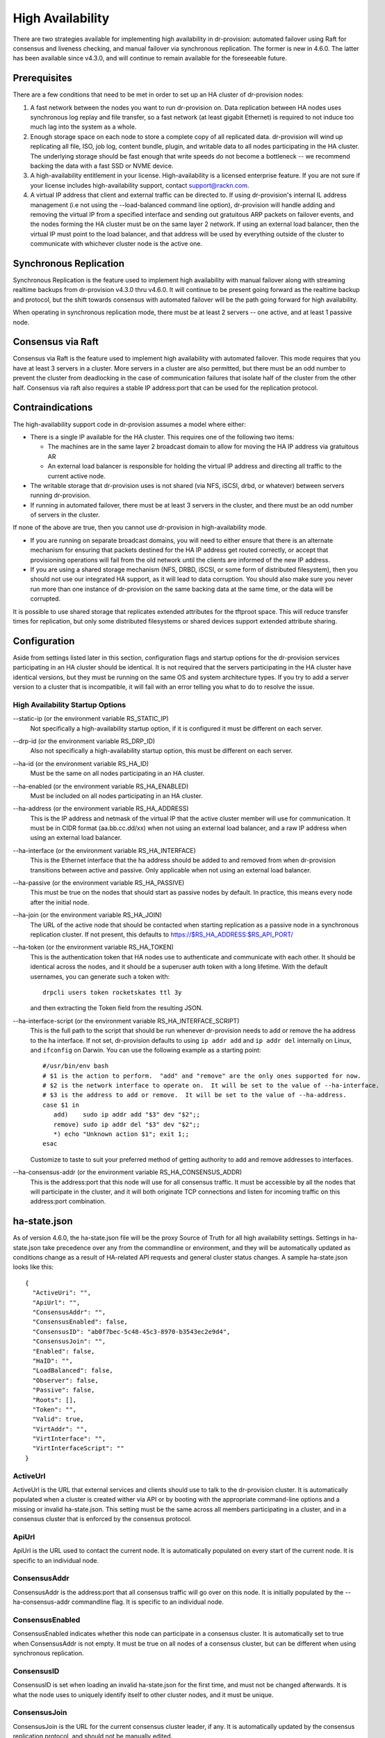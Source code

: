 .. Copyright (c) 2017 RackN Inc.
.. Licensed under the Apache License, Version 2.0 (the "License");
.. Digital Rebar Provision documentation under Digital Rebar master license
.. index::
  pair: Digital Rebar Provision; High Availability

.. _rs_high_availability:

High Availability
#################

There are two strategies available for implementing high availability in dr-provision: automated failover using Raft for
consensus and liveness checking, and manual failover via synchronous replication.  The former is new in 4.6.0.
The latter has been available since v4.3.0, and will continue to remain available for the foreseeable future.

Prerequisites
~~~~~~~~~~~~~

There are a few conditions that need to be met in order to set up an HA cluster of dr-provision nodes:

#. A fast network between the nodes you want to run dr-provision on.  Data replication between HA nodes
   uses synchronous log replay and file transfer, so a fast network (at least gigabit Ethernet) is required to
   not induce too much lag into the system as a whole.

#. Enough storage space on each node to store a complete copy of all replicated data.  dr-provision will wind up
   replicating all file, ISO, job log, content bundle, plugin, and writable data to all nodes participating in the
   HA cluster.  The underlying storage should be fast enough that write speeds do not become a bottleneck -- we
   recommend backing the data with a fast SSD or NVME device.

#. A high-availability entitlement in your license.  High-availability is a licensed enterprise feature.  If you
   are not sure if your license includes high-availability support, contact support@rackn.com.

#. A virtual IP address that client and external traffic can be directed to.  If using dr-provision's internal
   IL address management (i.e not using the --load-balanced command line option), dr-provision will handle adding and
   removing the virtual IP from a specified interface and sending out gratuitous ARP packets on failover events, and
   the nodes forming the HA cluster must be on the same layer 2 network.  If using an external load balancer,
   then the virtual IP must point to the load balancer, and that address will be used by everything outside of the
   cluster to communicate with whichever cluster node is the active one.

Synchronous Replication
~~~~~~~~~~~~~~~~~~~~~~~

Synchronous Replication is the feature used to implement high availability with manual failover along with
streaming realtime backups from dr-provision v4.3.0 thru v4.6.0.  It will continue to be present going forward
as the realtime backup and protocol, but the shift towards consensus with automated failover will be the path
going forward for high availability.

When operating in synchronous replication mode, there must be at least 2 servers -- one active, and at least 1
passive node.

Consensus via Raft
~~~~~~~~~~~~~~~~~~

Consensus via Raft is the feature used to implement high availability with automated failover.  This mode requires that
you have at least 3 servers in a cluster.  More servers in a cluster are also permitted, but there must be an odd number
to prevent the cluster from deadlocking in the case of communication failures that isolate half of the cluster from the
other half.  Consensus via raft also requires a stable IP address:port that can be used for the replication protocol.

Contraindications
~~~~~~~~~~~~~~~~~

The high-availability support code in dr-provision assumes a model where either:

* There is a single IP available for the HA cluster.  This requires one of the following two items:

  * The machines are in the same layer 2 broadcast domain to allow for moving the HA IP address via gratuitous AR

  * An external load balancer is responsible for holding the virtual IP address and directing all traffic to the
    current active node.

* The writable storage that dr-provision uses is not shared (via NFS, iSCSI, drbd, or whatever) between servers running
  dr-provision.

* If running in automated failover, there must be at least 3 servers in the cluster, and there must be an odd number
  of servers in the cluster.

If none of the above are true, then you cannot use dr-provision in high-availability mode.

* If you are running on separate broadcast domains, you will need to either ensure that there is an alternate mechanism for
  ensuring that packets destined for the HA IP address get routed correctly, or accept that provisioning operations
  will fail from the old network until the clients are informed of the new IP address.

* If you are using a shared storage mechanism (NFS, DRBD, iSCSI, or some form of distributed filesystem), then you should
  not use our integrated HA support, as it will lead to data corruption.  You should also make sure you never run more than
  one instance of dr-provision on the same backing data at the same time, or the data will be corrupted.

It is possible to use shared storage that replicates extended attributes for the tftproot space.  This will reduce transfer
times for replication, but only some distributed filesystems or shared devices support extended attribute sharing.

Configuration
~~~~~~~~~~~~~

Aside from settings listed later in this section, configuration flags and startup options for the dr-provision
services participating in an HA cluster should be identical.  It is not required that the servers participating
in the HA cluster have identical versions, but they must be running on the same OS and system architecture types.
If you try to add a server version to a cluster that is incompatible, it will fail with an error telling
you what to do to resolve the issue.

High Availability Startup Options
---------------------------------

--static-ip (or the environment variable RS_STATIC_IP)
  Not specifically a high-availability startup option, if it is configured it must be different
  on each server.

--drp-id (or the environment variable RS_DRP_ID)
  Also not specifically a high-availability startup option, this must be different on each server.

--ha-id (or the environment variable RS_HA_ID)
  Must be the same on all nodes participating in an HA cluster.

--ha-enabled (or the environment variable RS_HA_ENABLED)
  Must be included on all nodes participating in an HA cluster.

--ha-address (or the environment variable RS_HA_ADDRESS)
  This is the IP address and netmask of the virtual IP that the active cluster member will use
  for communication.  It must be in CIDR format (aa.bb.cc.dd/xx) when not using an external load
  balancer, and a raw IP address when using an external load balancer.

--ha-interface (or the environment variable RS_HA_INTERFACE)
  This is the Ethernet interface that the ha address should be added to and removed from when
  dr-provision transitions between active and passive.  Only applicable when not using an external
  load balancer.

--ha-passive (or the environment variable RS_HA_PASSIVE)
  This must be true on the nodes that should start as passive nodes by default.  In practice, this means
  every node after the initial node.

--ha-join (or the environment variable RS_HA_JOIN)
  The URL of the active node that should be contacted when starting replication as a passive node in
  a synchronous replication cluster.  If not present, this defaults to https://$RS_HA_ADDRESS:$RS_API_PORT/

--ha-token (or the environment variable RS_HA_TOKEN)
  This is the authentication token that HA nodes use to authenticate and communicate with each other.
  It should be identical across the nodes, and it should be a superuser auth token with a long lifetime.
  With the default usernames, you can generate such a token with::

      drpcli users token rocketskates ttl 3y

  and then extracting the Token field from the resulting JSON.

--ha-interface-script (or the environment variable RS_HA_INTERFACE_SCRIPT)
  This is the full path to the script that should be run whenever dr-provision needs to add or remove the
  ha address to the ha interface.  If not set, dr-provision defaults to using ``ip addr add`` and ``ip addr del``
  internally on Linux, and ``ifconfig`` on Darwin.  You can use the following example as a starting point::

    #/usr/bin/env bash
    # $1 is the action to perform.  "add" and "remove" are the only ones supported for now.
    # $2 is the network interface to operate on.  It will be set to the value of --ha-interface.
    # $3 is the address to add or remove.  It will be set to the value of --ha-address.
    case $1 in
       add)    sudo ip addr add "$3" dev "$2";;
       remove) sudo ip addr del "$3" dev "$2";;
       *) echo "Unknown action $1"; exit 1;;
    esac

  Customize to taste to suit your preferred method of getting authority to add and remove addresses
  to interfaces.

--ha-consensus-addr (or the environment variable RS_HA_CONSENSUS_ADDR)
  This is the address:port that this node will use for all consensus traffic.  It must be accessible
  by all the nodes that will participate in the cluster, and it will both originate TCP connections and listen
  for incoming traffic on this address:port combination.

ha-state.json
~~~~~~~~~~~~~

As of version 4.6.0, the ha-state.json file will be the proxy Source of Truth for all high availability
settings.  Settings in ha-state.json take precedence over any from the commandline or environment, and they
will be automatically updated as conditions change as a result of HA-related API requests and general cluster
status changes.  A sample ha-state.json looks like this::

    {
      "ActiveUri": "",
      "ApiUrl": "",
      "ConsensusAddr": "",
      "ConsensusEnabled": false,
      "ConsensusID": "ab0f7bec-5c48-45c3-8970-b3543ec2e9d4",
      "ConsensusJoin": "",
      "Enabled": false,
      "HaID": "",
      "LoadBalanced": false,
      "Observer": false,
      "Passive": false,
      "Roots": [],
      "Token": "",
      "Valid": true,
      "VirtAddr": "",
      "VirtInterface": "",
      "VirtInterfaceScript": ""
    }

ActiveUrl
---------

ActiveUrl is the URL that external services and clients should use to talk to the dr-provision cluster.
It is automatically populated when a cluster is created wither via API or by booting with the appropriate
command-line options and a missing or invalid ha-state.json.  This setting must be the same across all
members participating in a cluster, and in a consensus cluster that is enforced by the consensus protocol.

ApiUrl
------

ApiUrl is the URL used to contact the current node.  It is automatically populated on every start of the current node.
It is specific to an individual node.

ConsensusAddr
-------------

ConsensusAddr is the address:port that all consensus traffic will go over on this node.  It is initially populated
by the --ha-consensus-addr commandline flag.  It is specific to an individual node.

ConsensusEnabled
----------------

ConsensusEnabled indicates whether this node can participate in a consensus cluster.  It is automatically set
to true when ConsensusAddr is not empty.  It must be true on all nodes of a consensus cluster, but can be
different when using synchronous replication.

ConsensusID
-----------

ConsensusID is set when loading an invalid ha-state.json for the first time, and must not be changed afterwards.
It is what the node uses to uniquely identify itself to other cluster nodes, and it must be unique.

ConsensusJoin
-------------

ConsensusJoin is the URL for the current consensus cluster leader, if any.  It is automatically updated by
the consensus replication protocol, and should not be manually edited.

Enabled
-------

Enabled is set when either form of high availability is enabled on this node.  It corresponds to the --ha-enabled
command line option.

HaID
----

HaID is the shared high-availability ID of the cluster.  This setting must be the same across all
members participating in a cluster, and in a consensus cluster that is enforced by the consensus protocol.
It corresponds to the --ha-id commandline option.

LoadBalanced
------------

LoadBalanced indicates that the HA address is managed by an external load balancer instead of by dr-provision.
This setting must be the same across all members participating in a cluster, and in a consensus cluster that is
enforced by the consensus protocol.  It coresponds to the --ha-load-balanced command line option.

Observer
--------

Observer indicates that this node can participate in a consensus cluster, but cannot become the active dr-provision
node.  It is intended to be set when you are setting up a server to act as a consensus tiebreaker, realtime backup,
repoting endpoint, or similar use.

Passive
-------

Passive indicates that this node is not the active node in the cluster.  All nodes but the current active
node must be Passive, and in a consensus cluster that is enforced by the consensus replication protocol.
It corresponds to the --ha-passive commandline option.

Roots
-----

Roots is the list of current trust roots for the consensus protocol.  All consensus traffic is secured via TLS
1.3 mutual authentication, and the self-signed certificates in this list are uses as the trust roots for that
mutual auth process.  Individual trust roots are valid for 3 months, and are rotated every month.

Token
-----

Token is the authentication token that can be used for nodes participating in the same cluster to talk to
each other's APIs. In both cluster types, Token will be rotated on a regular basis.

Valid
-----

Valid indicates that the state stored in ha-state.json is valid.  If state is not valid, it is populated with
matching parameters from the command line options, otherwise it takes precedence over command line options.

VirtAddr
--------

VirtAddr is the address that all external traffix to the cluster should sue to communicate to the cluster.
If LoadBalanced is true, it should be a raw IP address, otherwise it should be a CIDR address in address/prefix
form.  It must be the same on all nodes in a cluster, and corresponds to the --ha-address command line option.

VirtInterface
-------------

If LoadBalanced is false, VirtInterface is the name of the network interface that VirtAddr will be added or
removed from.  It is specific to each node, and corresponds to the --ha-interface commandline option.

VirtInterfaceScript
-------------------

If present, this is the name of the script that will be run whenever we need to add or remove VirtAddr
to VirtInterface.It is specific to each node, and corresponds to the --ha-interface-script commandline option.

Bootstrapping Consensus via Raft (v4.6.0 and later)
~~~~~~~~~~~~~~~~~~~~~~~~~~~~~~~~~~~~~~~~~~~~~~~~~~~

In 4.6 and later, you can bootstrap, add nodes to, and remove nodes from a consensus cluster using `drpcli` without
needing to stop nodes for manual reconfiguration or mess with systemd config files.  This is the preferred method of
high availability.

Self-enroll the initial active node
-----------------------------------

To start the initial active node, you can use the `drpcli system ha enroll` command to have it
enroll itself.  The form of the command to run is as follows::

    drpcli system ha enroll $RS_ENDPOINT username password \
        ConsensusAddr address:port \
        Observer true/false \
        VirtInterface interface \
        VirtInterfaceScript /path/to/script \
        HaID ha-identifier \
        LoadBalanced true/false \
        VirtAddr virtualaddr

The last 3 of those settings can only be specified during self-enroll, and even then they can only be specified
if the system you are self-enrolling is not already in a synchronous replication cluster.

You also can only specify VirtInterface and VirtInterfaceScript if LoadBalanced is false.

If any errors are returned during that call, they should be addressed and the command retried.
Once the command finished without error, the chosen system will be in a single node Raft cluster
that is ready to have other nodes added to the cluster.

Adding additional nodes
-----------------------

To add additional nodes to an existing cluster, you also use
`drpcli system ha enroll` against the current active node in that cluster::

    drpcli system ha enroll https://ApiURL_of_target target_username target_password \
        ConsensusAddr address:port \
        Observer true/false \
        VirtInterface interface \
        VirtInterfaceScript /path/to/script

This will get the global HA settings from the active node in the cluster, merge those settings with the
per-node settings from the target node and the rest of the settings passed in on the command line, and direct
the target node to join the cluster using the merged configuration.

**NOTE** The current data on the target node will be backed up, and once the target node has joined the
cluster it will mirror all data from the existing cluster.  All backed up data will be inaccessible from that point.

Other consensus commands
------------------------

`drpcli system ha` has several other commands that you can use to examine the state of consensus on a node.

* `drpcli system ha active` will get the Consensus ID of the node that is currently responsible for
  all client communication in a consensus cluster.  It is possible for this value to be unset if the
  active node has failed and the cluster is deciding on a new active node.

* `drpcli system ha dump` will dump the user-visible parts of the backing finite state machine that
  is responsible for keeping track of the state of the cluster.

* `drpcli system ha failOverSafe` will return true if there is at least one node in the cluster that
  is completly up-to-date with the active node, and it will return false otherwise.  You can pass
  a time to wait (up to 5 seconds) for the cluster to be fail over safe as an optional argument.

* `drpcli system ha id` returns the Consensus ID of the node you are takling to.

* `drpcli system ha leader` returns the Consensus ID of the current leader of the Raft cluster.  This can
  be different than the active ID if the cluster is in the middle of determining which cluster member is
  best suited to handling external cluster traffic.

* `drpcli system ha peers` returns a list of all known cluster members.

* `drpcli system ha state` returns the current HA state of an individual node.

Bootstrapping Synchronous Replication (pre-v4.6.0 style)
~~~~~~~~~~~~~~~~~~~~~~~~~~~~~~~~~~~~~~~~~~~~~~~~~~~~~~~~

This bootstrapping documentation will assume that you are working with dr-provision running as a native service
managed by systemd on a Linux server.

The Initially Active Node
-------------------------

To start bootstrapping an HA cluster, start by installing what you want to be the default active dr-provision node.
Once it is up and running, create a file named /etc/systemd/system/dr-provision.service.d/20-ha.conf with
the following contents::

    [Service]

    # RS_HA_ENABLED tells dr-provision to operate in high-availability mode.
    Environment=RS_HA_ENABLED=true

    # RS_HA_INTERFACE is the network interface that dr-provision will add/remove the
    # virtual IP address to.  This interface should be one that machines being managed by
    # dr-provision can access.
    Environment=RS_HA_INTERFACE=kvm-test

    # RS_HA_ADDRESS is the IP address and netmask in CIDR format that all communication to
    # and from dr-provision will use.
    Environment=RS_HA_ADDRESS=192.168.124.200/24

    # RS_HA_ID is the cluster ID.  This must be the same for all members participating in the cluster.
    Environment=RS_HA_ID=8c:ec:4b:ea:d9:fe

    # RS_HA_TOKEN is a long-lived access token that the cluster nodes will use to authenticate with each other.
    # You can generate a usable token with:
    #
    #    $ drpcli users token rocketskates ttl 3y |jq -r '.Token'
    Environment=RS_HA_TOKEN=your-token

    # RS_HA_PASSIVE is an intial flag (not used after synchronization) to identify the active endpoint.
    Environment=RS_HA_PASSIVE=false

Once that file is created, reload the config and restart dr-provision::

    $ systemctl daemon-reload
    $ systemctl restart dr-provision

When dr-provision comes back up, it will be running on the IP address you set aside as the HA IP address.

The Initially Passive Nodes
---------------------------

WARNING: Do not start a passive endpoint(s) in "normal mode."  When installing a passive endpoint, the active
endpoint _must_ be available when the endpoint is started.

Perform the same installation steps you used for the initially active node, but change the `RS_HA_PASSIVE` line
to false in the `/etc/systemd/system/dr-provision.service.d/20-ha.conf` file

  ::

    Environment=RS_HA_PASSIVE=true

which will cause the node to come up as a passive node when you start it up.  The first time you start up the node,
it will replicate all of the runtime data from the active mode, which (depending on your network bandwidth and
how busy the active node is) may take awhile.  You can monitor the progress of the replication by
watching the output of ```journalctl -fu dr-provision``` --- when it says "Stream switch to realtime streaming" the
passive node is fully caught up to the active node.

Switching from Active to Passive
--------------------------------

To switch a dr-provision instance between states, an API call will need to be done.  **drpcli** can be used to
send that API call.  Issuing a **POST** request with empty JSON object to **/api/v3/system/active** and
**/api/v3/system/passive** will cause the system to transition to active or passive, respectively.

As of right now, there are no other mechanisms (automated or manual) for changing HA state on a node.

.. note:: When doing a practice failover, the active endpoint should be stopped first.

To stop the active endpoint (becomes passive):

  ::

    // deactivate endpoint (goes into passive mode)
    drpcli system passive

To promote a passive endpoint to active

  ::

    // activate endpoint (goes into active mode)
    drpcli system active

.. note:: Prior to v4.5.0, Signals were used to shift state.  SIGUSR2 was used to go from active to passive and
  SIGUSR1 was used to go from passive to active.

Troubleshooting
~~~~~~~~~~~~~~~

Log Verification
----------------

It is normal to see ``Error during replication: read tcp [passive IP]:45786->[cluster IP]:8092: i/o timeout`` on the
passive endpoints logs when the active endpoint is killed or switches to passive mode.  This is an indication that the
active endpoint has stopped sending updates.


Transfer Start-up Time
----------------------

It may take up to a minute for a passive endpoint to come online after it has received ``-USR1`` signals.

Network Interface Locked
------------------------

It is possible for the HA interface to become locked if you have to stop and restart the service during configuration
testing.  To clear the interface, use ```ip addr del [ha ip] dev [ha interface]```

This happens because Digital Rebar is attaching to (and detaching from) the cluster IP.  If this process is interrupted,
then the association may not be correctly removed.

WAL File Checksums
------------------

When operating correctly, all the WAL files should match on all endpoints.  You can check the signature of the wal files
using `hexdump -C`

For example:

  :: 

    cd /var/lib/dr-provision/wal
    hexdump -C base.0 |less

Active Endpoint File ha-state is Passive:true
---------------------------------------------

This only applies for Synchronous Replication, and not Consensus.

Digital Rebar uses the ``ha-state.json`` file in it's root directory (typically ``/var/lib/dr-provision``) to track
transitions from active to passive state.

.. note:: removing this file incorrectly can cause very serious problems!  This is a last resort solution.

The ``ha-state.json`` file has a single item JSON schema that changes from true to false depending on the endpoint HA state.  This file can be updated or change to force a reset.  The dr-provision server must be restarted afterwards.

  ::

    {"Passive":false}


When making this changes, stop ALL dr-provision servers in the HA cluster.  Fix the state files for all servers.
Start the selected Active endpoint first.  After it is running, start the passive endpoints.
